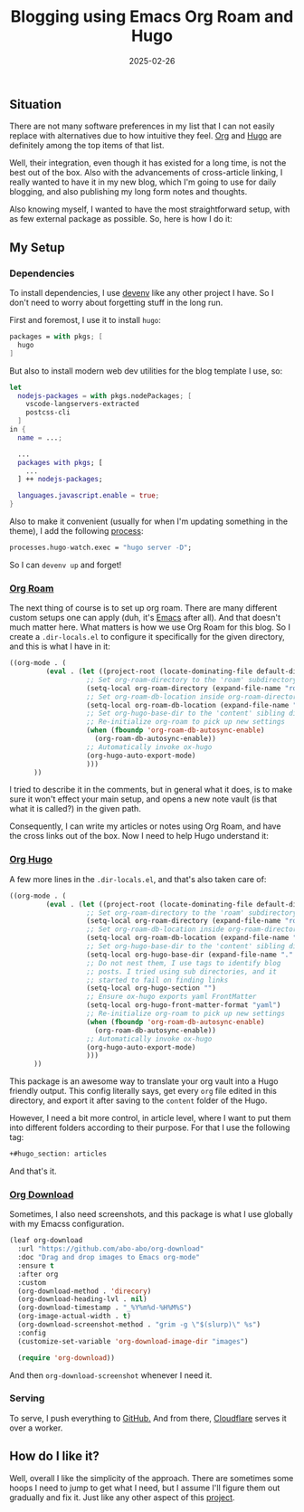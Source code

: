 :PROPERTIES:
:ID:       6d8640d7-1f7e-4a29-8edd-cfcfd563f2e5
:END:
#+title: Blogging using Emacs Org Roam and Hugo
#+date: 2025-02-26
#+hugo_draft: false
#+hugo_auto_set_lastmod: t
#+hugo_section: articles
#+hugo_categories: "Quick Tips"
#+hugo_tags: emacs org-mode org-roam hugo


** Situation

There are not many software preferences in my list that I can not
easily replace with alternatives due to how intuitive they feel. [[https://orgmode.org][Org]]
and [[https://gohugo.io/][Hugo]] are definitely among the top items of that list.

Well, their integration, even though it has existed for a long time,
is not the best out of the box. Also with the advancements of
cross-article linking, I really wanted to have it in my new blog,
which I'm going to use for daily blogging, and also publishing my long
form notes and thoughts.

Also knowing myself, I wanted to have the most straightforward setup,
with as few external package as possible. So, here is how I do it:

** My Setup
*** Dependencies

To install dependencies, I use [[https://devenv.sh][devenv]] like any other project I
have. So I don't need to worry about forgetting stuff in the long
run.

First and foremost, I use it to install ~hugo~:
#+begin_src nix
packages = with pkgs; [
  hugo
]
#+end_src

But also to install modern web dev utilities for the blog template I
use, so:

#+begin_src nix
let
  nodejs-packages = with pkgs.nodePackages; [
    vscode-langservers-extracted
    postcss-cli
  ]
in {
  name = ...;

  ...
  packages with pkgs; [
    ...
  ] ++ nodejs-packages;

  languages.javascript.enable = true;
}
#+end_src

Also to make it convenient (usually for when I'm updating something in
the theme), I add the following [[https://devenv.sh/processes/][process]]:
#+begin_src nix
processes.hugo-watch.exec = "hugo server -D";
#+end_src

So I can ~devenv up~ and forget!

*** [[https://orgroam.com][Org Roam]]

The next thing of course is to set up org roam. There are many
different custom setups one can apply (duh, it's [[https://www.gnu.org/savannah-checkouts/gnu/emacs/emacs.html][Emacs]] after all). And
that doesn't much matter here. What matters is how we use Org Roam for
this blog. So I create a ~.dir-locals.el~ to configure it specifically
for the given directory, and this is what I have in it:

#+begin_src emacs-lisp
  ((org-mode . (
           (eval . (let ((project-root (locate-dominating-file default-directory ".dir-locals.el")))
                     ;; Set org-roam-directory to the 'roam' subdirectory of project-root
                     (setq-local org-roam-directory (expand-file-name "roam" project-root))
                     ;; Set org-roam-db-location inside org-roam-directory
                     (setq-local org-roam-db-location (expand-file-name "org-roam.db" org-roam-directory))
                     ;; Set org-hugo-base-dir to the 'content' sibling directory
                     ;; Re-initialize org-roam to pick up new settings
                     (when (fboundp 'org-roam-db-autosync-enable)
                       (org-roam-db-autosync-enable))
                     ;; Automatically invoke ox-hugo
                     (org-hugo-auto-export-mode)
                     )))
        ))
#+end_src

I tried to describe it in the comments, but in general what it does,
is to make sure it won't effect your main setup, and opens a new note
vault (is that what it is called?) in the given path.

Consequently, I can write my articles or notes using Org Roam, and
have the cross links out of the box. Now I need to help Hugo
understand it:

*** [[https://ox-hugo.scripter.co/][Org Hugo]]

A few more lines in the ~.dir-locals.el~, and that's also taken care of:

#+begin_src emacs-lisp
  ((org-mode . (
           (eval . (let ((project-root (locate-dominating-file default-directory ".dir-locals.el")))
                     ;; Set org-roam-directory to the 'roam' subdirectory of project-root
                     (setq-local org-roam-directory (expand-file-name "roam" project-root))
                     ;; Set org-roam-db-location inside org-roam-directory
                     (setq-local org-roam-db-location (expand-file-name "org-roam.db" org-roam-directory))
                     ;; Set org-hugo-base-dir to the 'content' sibling directory
                     (setq-local org-hugo-base-dir (expand-file-name "." project-root))
                     ;; Do not nest them, I use tags to identify blog
                     ;; posts. I tried using sub directories, and it
                     ;; started to fail on finding links
                     (setq-local org-hugo-section "")
                     ;; Ensure ox-hugo exports yaml FrontMatter
                     (setq-local org-hugo-front-matter-format "yaml")
                     ;; Re-initialize org-roam to pick up new settings
                     (when (fboundp 'org-roam-db-autosync-enable)
                       (org-roam-db-autosync-enable))
                     ;; Automatically invoke ox-hugo
                     (org-hugo-auto-export-mode)
                     )))
        ))
#+end_src

This package is an awesome way to translate your org vault into a Hugo
friendly output. This config literally says, get every ~org~ file edited
in this directory, and export it after saving to the ~content~ folder of
the Hugo.

However, I need a bit more control, in article level, where I want to
put them into different folders according to their purpose. For that I
use the following tag:

#+begin_src org
+#hugo_section: articles
#+end_src

And that's it.

*** [[https://github.com/abo-abo/org-download][Org Download]]

Sometimes, I also need screenshots, and this package is what I use
globally with my Emacss configuration.

#+begin_src emacs-lisp
  (leaf org-download
    :url "https://github.com/abo-abo/org-download"
    :doc "Drag and drop images to Emacs org-mode"
    :ensure t
    :after org
    :custom
    (org-download-method . 'direcory)
    (org-download-heading-lvl . nil)
    (org-download-timestamp . "_%Y%m%d-%H%M%S")
    (org-image-actual-width . t)
    (org-download-screenshot-method . "grim -g \"$(slurp)\" %s")
    :config
    (customize-set-variable 'org-download-image-dir "images")

    (require 'org-download))
#+end_src

And then ~org-download-screenshot~ whenever I need it.

*** Serving

To serve, I push everything to [[https://github.com/shadow-sourcerer/sourcery.zone][GitHub.]] And from there, [[https://cloudflare.com][Cloudflare]]
serves it over a worker.

** How do I like it?

Well, overall I like the simplicity of the approach. There are
sometimes some hoops I need to jump to get what I need, but I assume
I'll figure them out gradually and fix it. Just like any other aspect
of this [[/about][project]].
